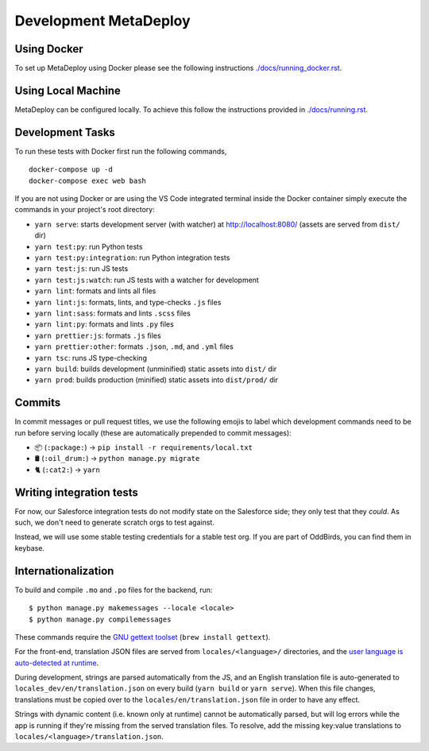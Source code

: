 ======================
Development MetaDeploy
======================

Using Docker
------------

To set up MetaDeploy using Docker please
see the following instructions `<./docs/running_docker.rst>`_.

Using Local Machine
-------------------

MetaDeploy can be configured locally.
To achieve this follow the instructions provided in `<./docs/running.rst>`_.

Development Tasks
-----------------

To run these tests with Docker first run the following commands,

::

    docker-compose up -d
    docker-compose exec web bash

If you are not using Docker or are using the VS Code integrated terminal
inside the Docker container simply execute the commands in your project's
root directory:

- ``yarn serve``: starts development server (with watcher) at
  `<http://localhost:8080/>`_ (assets are served from ``dist/`` dir)
- ``yarn test:py``: run Python tests
- ``yarn test:py:integration``: run Python integration tests
- ``yarn test:js``: run JS tests
- ``yarn test:js:watch``: run JS tests with a watcher for development
- ``yarn lint``: formats and lints all files
- ``yarn lint:js``: formats, lints, and type-checks ``.js`` files
- ``yarn lint:sass``: formats and lints ``.scss`` files
- ``yarn lint:py``: formats and lints ``.py`` files
- ``yarn prettier:js``: formats ``.js`` files
- ``yarn prettier:other``: formats ``.json``, ``.md``, and ``.yml`` files
- ``yarn tsc``: runs JS type-checking
- ``yarn build``: builds development (unminified) static assets into ``dist/``
  dir
- ``yarn prod``: builds production (minified) static assets into ``dist/prod/``
  dir


Commits
-------

In commit messages or pull request titles, we use the following emojis to label
which development commands need to be run before serving locally (these are
automatically prepended to commit messages):

- 📦 (``:package:``) -> ``pip install -r requirements/local.txt``
- 🛢 (``:oil_drum:``) -> ``python manage.py migrate``
- 🐈 (``:cat2:``) -> ``yarn``

Writing integration tests
-------------------------

For now, our Salesforce integration tests do not modify state on the
Salesforce side; they only test that they *could*. As such, we don't
need to generate scratch orgs to test against.

Instead, we will use some stable testing credentials for a stable test
org. If you are part of OddBirds, you can find them in keybase.

Internationalization
--------------------

To build and compile ``.mo`` and ``.po`` files for the backend, run::

   $ python manage.py makemessages --locale <locale>
   $ python manage.py compilemessages

These commands require the `GNU gettext toolset`_ (``brew install gettext``).

For the front-end, translation JSON files are served from
``locales/<language>/`` directories, and the `user language is auto-detected at
runtime`_.

During development, strings are parsed automatically from the JS, and an English
translation file is auto-generated to ``locales_dev/en/translation.json`` on
every build (``yarn build`` or ``yarn serve``). When this file changes,
translations must be copied over to the ``locales/en/translation.json`` file in
order to have any effect.

Strings with dynamic content (i.e. known only at runtime) cannot be
automatically parsed, but will log errors while the app is running if they're
missing from the served translation files. To resolve, add the missing key:value
translations to ``locales/<language>/translation.json``.

.. _GNU gettext toolset: https://www.gnu.org/software/gettext/
.. _user language is auto-detected at runtime: https://github.com/i18next/i18next-browser-languageDetector
